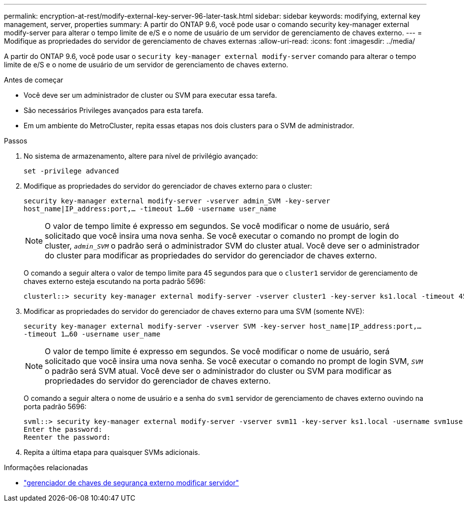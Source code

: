 ---
permalink: encryption-at-rest/modify-external-key-server-96-later-task.html 
sidebar: sidebar 
keywords: modifying, external key management, server, properties 
summary: A partir do ONTAP 9.6, você pode usar o comando security key-manager external modify-server para alterar o tempo limite de e/S e o nome de usuário de um servidor de gerenciamento de chaves externo. 
---
= Modifique as propriedades do servidor de gerenciamento de chaves externas
:allow-uri-read: 
:icons: font
:imagesdir: ../media/


[role="lead"]
A partir do ONTAP 9.6, você pode usar o `security key-manager external modify-server` comando para alterar o tempo limite de e/S e o nome de usuário de um servidor de gerenciamento de chaves externo.

.Antes de começar
* Você deve ser um administrador de cluster ou SVM para executar essa tarefa.
* São necessários Privileges avançados para esta tarefa.
* Em um ambiente do MetroCluster, repita essas etapas nos dois clusters para o SVM de administrador.


.Passos
. No sistema de armazenamento, altere para nível de privilégio avançado:
+
`set -privilege advanced`

. Modifique as propriedades do servidor do gerenciador de chaves externo para o cluster:
+
`security key-manager external modify-server -vserver admin_SVM -key-server host_name|IP_address:port,... -timeout 1...60 -username user_name`

+
[NOTE]
====
O valor de tempo limite é expresso em segundos. Se você modificar o nome de usuário, será solicitado que você insira uma nova senha. Se você executar o comando no prompt de login do cluster, `_admin_SVM_` o padrão será o administrador SVM do cluster atual. Você deve ser o administrador do cluster para modificar as propriedades do servidor do gerenciador de chaves externo.

====
+
O comando a seguir altera o valor de tempo limite para 45 segundos para que o `cluster1` servidor de gerenciamento de chaves externo esteja escutando na porta padrão 5696:

+
[listing]
----
clusterl::> security key-manager external modify-server -vserver cluster1 -key-server ks1.local -timeout 45
----
. Modificar as propriedades do servidor do gerenciador de chaves externo para uma SVM (somente NVE):
+
`security key-manager external modify-server -vserver SVM -key-server host_name|IP_address:port,... -timeout 1...60 -username user_name`

+
[NOTE]
====
O valor de tempo limite é expresso em segundos. Se você modificar o nome de usuário, será solicitado que você insira uma nova senha. Se você executar o comando no prompt de login SVM, `_SVM_` o padrão será SVM atual. Você deve ser o administrador do cluster ou SVM para modificar as propriedades do servidor do gerenciador de chaves externo.

====
+
O comando a seguir altera o nome de usuário e a senha do `svm1` servidor de gerenciamento de chaves externo ouvindo na porta padrão 5696:

+
[listing]
----
svml::> security key-manager external modify-server -vserver svm11 -key-server ks1.local -username svm1user
Enter the password:
Reenter the password:
----
. Repita a última etapa para quaisquer SVMs adicionais.


.Informações relacionadas
* link:https://docs.netapp.com/us-en/ontap-cli/security-key-manager-external-modify-server.html["gerenciador de chaves de segurança externo modificar servidor"^]


